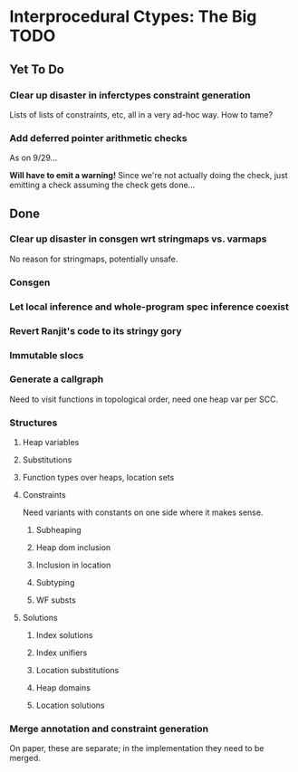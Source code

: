 * Interprocedural Ctypes: The Big TODO

** Yet To Do
*** Clear up disaster in inferctypes constraint generation
    Lists of lists of constraints, etc, all in a very ad-hoc way.
    How to tame?
*** Add deferred pointer arithmetic checks
    As on 9/29...

    *Will have to emit a warning!* Since we're not actually doing the
    check, just emitting a check assuming the check gets done...

** Done
*** Clear up disaster in consgen wrt stringmaps vs. varmaps
    No reason for stringmaps, potentially unsafe.

*** Consgen
*** Let local inference and whole-program spec inference coexist
*** Revert Ranjit's code to its stringy gory

*** Immutable slocs

*** Generate a callgraph
    Need to visit functions in topological order, need one heap var per SCC.

*** Structures

**** Heap variables

**** Substitutions

**** Function types over heaps, location sets

**** Constraints
     Need variants with constants on one side where it makes sense.

***** Subheaping
***** Heap dom inclusion
***** Inclusion in location
***** Subtyping
***** WF substs

**** Solutions

***** Index solutions
***** Index unifiers
***** Location substitutions
***** Heap domains
***** Location solutions
*** Merge annotation and constraint generation
    On paper, these are separate; in the implementation they need to be merged.


